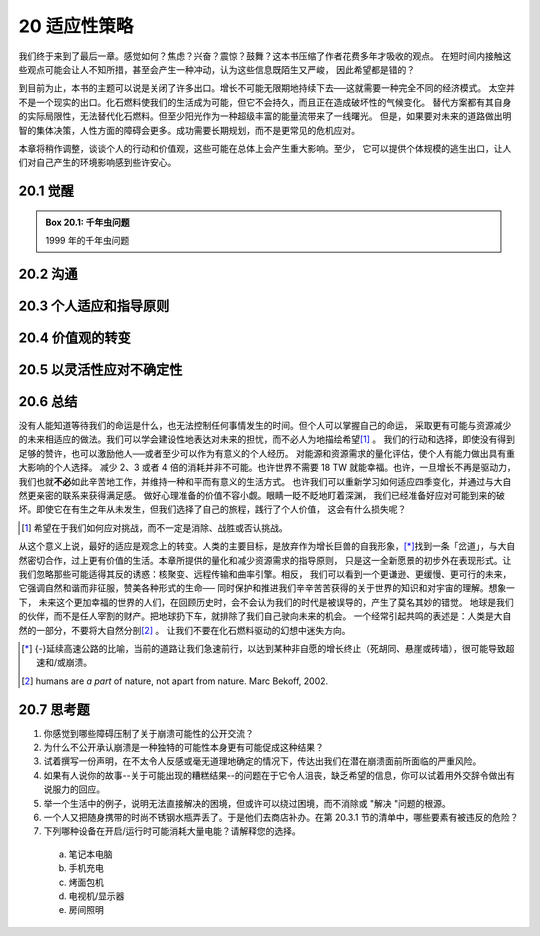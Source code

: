 20 适应性策略
==============

我们终于来到了最后一章。感觉如何？焦虑？兴奋？震惊？鼓舞？这本书压缩了作者花费多年才吸收的观点。
在短时间内接触这些观点可能会让人不知所措，甚至会产生一种冲动，认为这些信息既陌生又严峻，
因此希望都是错的？

到目前为止，本书的主题可以说是关闭了许多出口。增长不可能无限期地持续下去──这就需要一种完全不同的经济模式。
太空并不是一个现实的出口。化石燃料使我们的生活成为可能，但它不会持久，而且正在造成破坏性的气候变化。
替代方案都有其自身的实际局限性，无法替代化石燃料。但至少阳光作为一种超级丰富的能量流带来了一线曙光。
但是，如果要对未来的道路做出明智的集体决策，人性方面的障碍会更多。成功需要长期规划，而不是更常见的危机应对。

本章将稍作调整，谈谈个人的行动和价值观，这些可能在总体上会产生重大影响。至少，
它可以提供个体规模的逃生出口，让人们对自己产生的环境影响感到些许安心。

.. _20.1:

20.1 觉醒
--------------

.. _box20.1:

.. admonition:: Box 20.1: 千年虫问题

  1999 年的千年虫问题


20.2 沟通
--------------

20.3 个人适应和指导原则
--------------------------------

20.4 价值观的转变
------------------------------

20.5 以灵活性应对不确定性
---------------------------------

20.6 总结
-------------------

没有人能知道等待我们的命运是什么，也无法控制任何事情发生的时间。但个人可以掌握自己的命运，
采取更有可能与资源减少的未来相适应的做法。我们可以学会建设性地表达对未来的担忧，而不必人为地描绘希望\ [#]_ 。
我们的行动和选择，即使没有得到足够的赞许，也可以激励他人──或者至少可以作为有意义的个人经历。
对能源和资源需求的量化评估，使个人有能力做出具有重大影响的个人选择。
减少 2、3 或者 4 倍的消耗并非不可能。也许世界不需要 18 TW 就能幸福。也许，一旦增长不再是驱动力，
我们也就\ **不必**\ 如此辛苦地工作，并维持一种和平而有意义的生活方式。
也许我们可以重新学习如何适应四季变化，并通过与大自然更亲密的联系来获得满足感。
做好心理准备的价值不容小觑。眼睛一眨不眨地盯着深渊，
我们已经准备好应对可能到来的破坏。即使它在有生之年从未发生，但我们选择了自己的旅程，践行了个人价值，
这会有什么损失呢？

.. [#] 希望在于我们如何应对挑战，而不一定是消除、战胜或否认挑战。

从这个意义上说，最好的适应是观念上的转变。人类的主要目标，是放弃作为增长巨兽的自我形象，\ [*]_\ 
找到一条「岔道」，与大自然密切合作，过上更有价值的生活。本章所提供的量化和减少资源需求的指导原则，
只是这一全新愿景的初步外在表现形式。让我们忽略那些可能适得其反的诱惑：核聚变、远程传输和曲率引擎。相反，
我们可以看到一个更谦逊、更缓慢、更可行的未来，它强调自然和谐而非征服，赞美各种形式的生命──
同时保护和推进我们辛辛苦苦获得的关于世界的知识和对宇宙的理解。想象一下，
未来这个更加幸福的世界的人们，在回顾历史时，会不会认为我们的时代是被误导的，产生了莫名其妙的错觉。
地球是我们的伙伴，而不是任人宰割的财产。把地球扔下车，就排除了我们自己驶向未来的机会。
一个经常引起共鸣的表述是：人类是大自然的一部分，不要将大自然分剖\ [#]_ 。
让我们不要在化石燃料驱动的幻想中迷失方向。

.. [*] {-}延续高速公路的比喻，当前的道路让我们急速前行，以达到某种非自愿的增长终止（死胡同、悬崖或砖墙），很可能导致超速和/或崩溃。
.. [#] humans are *a part* of nature, not apart from nature. Marc Bekoff, 2002.

20.7 思考题
-------------------

1. 你感觉到哪些障碍压制了关于崩溃可能性的公开交流？
2. 为什么不公开承认崩溃是一种独特的可能性本身更有可能促成这种结果？
3. 试着撰写一份声明，在不太令人反感或毫无道理地确定的情况下，传达出我们在潜在崩溃面前所面临的严重风险。
4. 如果有人说你的故事--关于可能出现的糟糕结果--的问题在于它令人沮丧，缺乏希望的信息，你可以试着用外交辞令做出有说服力的回应。
5. 举一个生活中的例子，说明无法直接解决的困境，但或许可以绕过困境，而不消除或 "解决 "问题的根源。
6. 一个人又把随身携带的时尚不锈钢水瓶弄丢了。于是他们去商店补办。在第 20.3.1 节的清单中，哪些要素有被违反的危险？

7. 下列哪种设备在开启/运行时可能消耗大量电能？请解释您的选择。

  a) 笔记本电脑 
  b) 手机充电
  c) 烤面包机
  d) 电视机/显示器
  e) 房间照明

